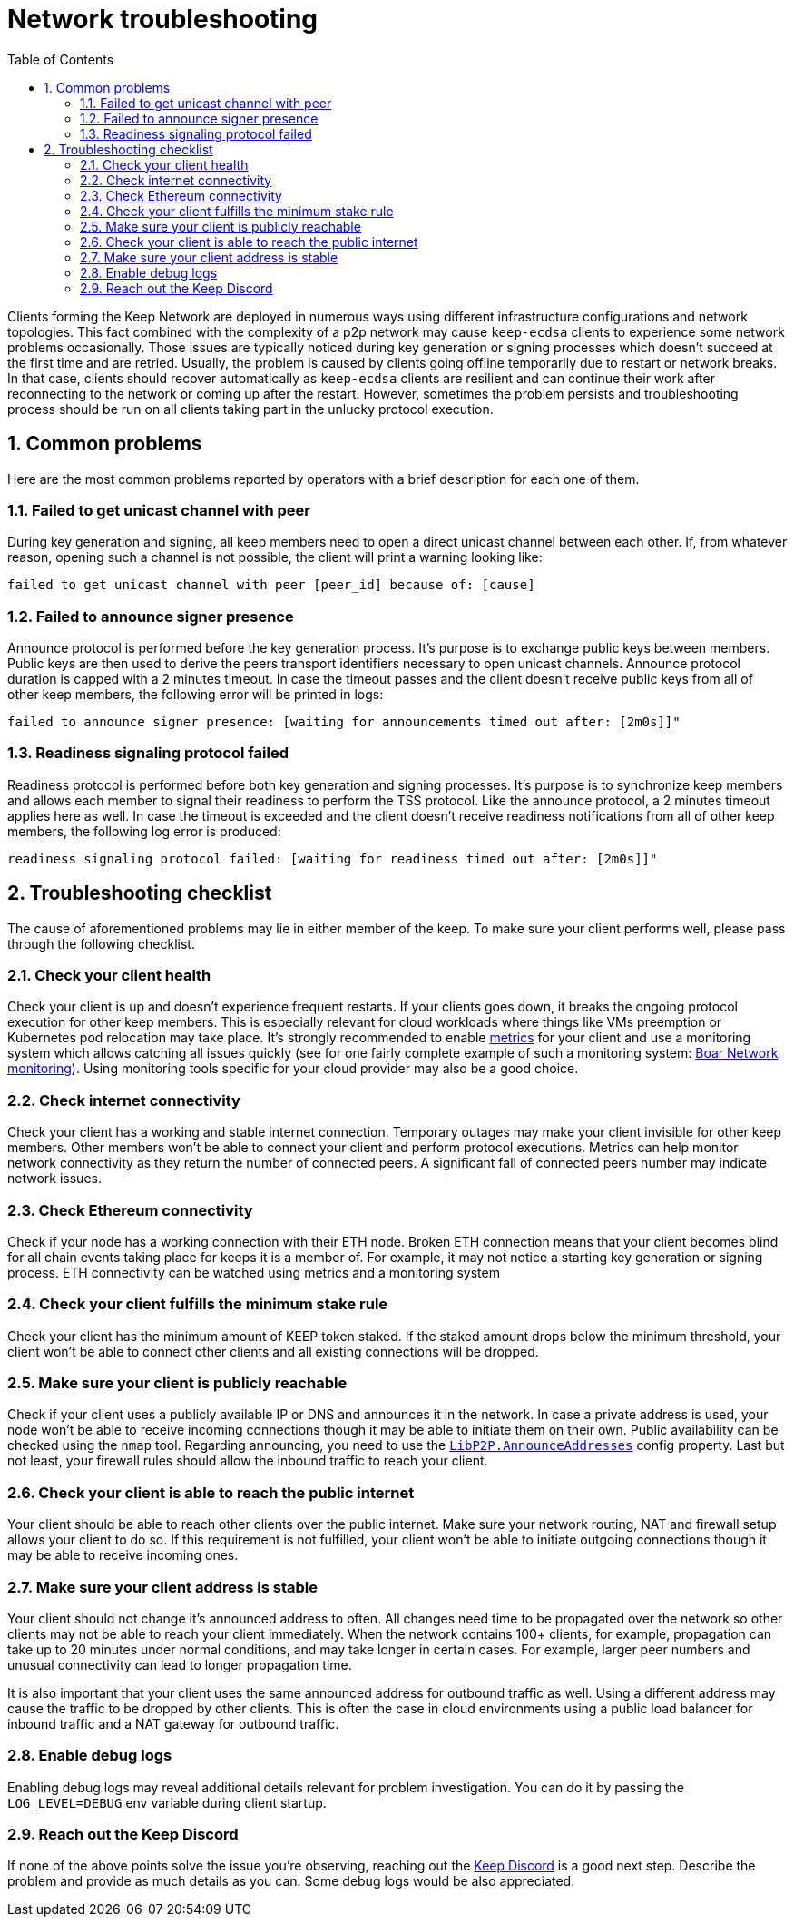 :toc: macro

= Network troubleshooting

:icons: font
:numbered:
toc::[]

Clients forming the Keep Network are deployed in numerous ways using different
infrastructure configurations and network topologies. This fact combined with
the complexity of a p2p network may cause `keep-ecdsa` clients to experience
some network problems occasionally. Those issues are typically noticed during
key generation or signing processes which doesn't succeed at the first time
and are retried. Usually, the problem is caused by clients going offline
temporarily due to restart or network breaks. In that case, clients should
recover automatically as `keep-ecdsa` clients are resilient and can
continue their work after reconnecting to the network or coming up after the
restart. However, sometimes the problem persists and troubleshooting process
should be run on all clients taking part in the unlucky protocol execution.

== Common problems

Here are the most common problems reported by operators with a brief description
for each one of them.

=== Failed to get unicast channel with peer

During key generation and signing, all keep members need to open a direct
unicast channel between each other. If, from whatever reason, opening such
a channel is not possible, the client will print a warning looking like:

```
failed to get unicast channel with peer [peer_id] because of: [cause]
```

=== Failed to announce signer presence

Announce protocol is performed before the key generation process. It's purpose
is to exchange public keys between members. Public keys are then used to
derive the peers transport identifiers necessary to open unicast channels.
Announce protocol duration is capped with a 2 minutes timeout. In case the
timeout passes and the client doesn't receive public keys from all of other
keep members, the following error will be printed in logs:

```
failed to announce signer presence: [waiting for announcements timed out after: [2m0s]]"
```

=== Readiness signaling protocol failed

Readiness protocol is performed before both key generation and signing
processes. It's purpose is to synchronize keep members and allows each member
to signal their readiness to perform the TSS protocol. Like the announce
protocol, a 2 minutes timeout applies here as well. In case the timeout
is exceeded and the client doesn't receive readiness notifications from
all of other keep members, the following log error is produced:

```
readiness signaling protocol failed: [waiting for readiness timed out after: [2m0s]]"
```

== Troubleshooting checklist

The cause of aforementioned problems may lie in either member of the keep.
To make sure your client performs well, please pass through the following
checklist.

=== Check your client health
Check your client is up and doesn't experience frequent restarts. If your clients
goes down, it breaks the ongoing protocol execution for other keep members.
This is especially relevant for cloud workloads where things like VMs preemption
or Kubernetes pod relocation may take place. It's strongly recommended to enable
<<./run-keep-ecdsa.adoc#Metrics, metrics>>
for your client and use a monitoring system which allows catching all issues quickly
(see for one fairly complete example of such a monitoring system:
 https://github.com/boar-network/keep-monitoring[Boar Network monitoring]).
Using monitoring tools specific for your cloud provider may also be a good choice.

=== Check internet connectivity
Check your client has a working and stable internet connection. Temporary
outages may make your client invisible for other keep members. Other members
won't be able to connect your client and perform protocol executions. Metrics
can help monitor network connectivity as they return the number of connected
peers. A significant fall of connected peers number may indicate network
issues.

=== Check Ethereum connectivity
Check if your node has a working connection with their ETH node. Broken
ETH connection means that your client becomes blind for all chain events
taking place for keeps it is a member of. For example, it may not notice a
starting key generation or signing process. ETH connectivity can be
watched using metrics and a monitoring system

=== Check your client fulfills the minimum stake rule
Check your client has the minimum amount of KEEP token staked. If the staked
amount drops below the minimum threshold, your client won't be able to
connect other clients and all existing connections will be dropped.

=== Make sure your client is publicly reachable
Check if your client uses a publicly available IP or DNS and announces it
in the network. In case a private address is used, your node won't be able
to receive incoming connections though it may be able to initiate them on their
own. Public availability can be checked using the `nmap` tool. Regarding
announcing, you need to use the
<<./run-keep-ecdsa.adoc#Parameters, `LibP2P.AnnounceAddresses`>>
config property. Last but not least, your firewall rules should allow the
inbound traffic to reach your client.

=== Check your client is able to reach the public internet
Your client should be able to reach other clients over the public internet.
Make sure your network routing, NAT and firewall setup allows your client
to do so. If this requirement is not fulfilled, your client won't be able
to initiate outgoing connections though it may be able to receive incoming
ones.

=== Make sure your client address is stable
Your client should not change it's announced address to often. All changes
need time to be propagated over the network so other clients may not be able
to reach your client immediately. When the network contains 100+ clients,
for example, propagation can take up to 20 minutes under normal conditions,
and may take longer in certain cases. For example, larger peer numbers and
unusual connectivity can lead to longer propagation time.

It is also important that your client uses the same announced address for
outbound traffic as well. Using a different address may cause the traffic to be
dropped by other clients. This is often the case in cloud environments using a
public load balancer for inbound traffic and a NAT gateway for outbound traffic.

=== Enable debug logs
Enabling debug logs may reveal additional details relevant for problem
investigation. You can do it by passing the `LOG_LEVEL=DEBUG` env variable
during client startup.

=== Reach out the Keep Discord
If none of the above points solve the issue you're observing, reaching out
the https://discord.keep.network[Keep Discord] is a good next step. Describe
the problem and provide as much details as you can. Some debug logs would be
also appreciated.









